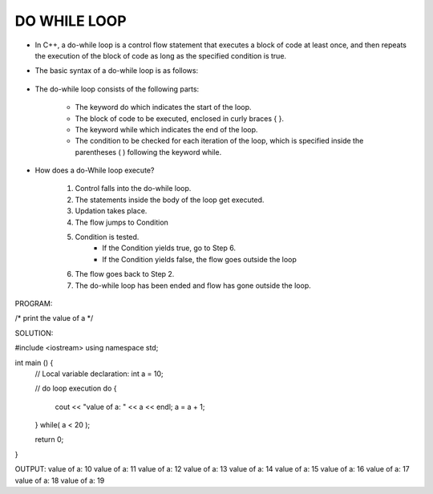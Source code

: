 DO WHILE LOOP
-------------




* In C++, a do-while loop is a control flow statement that executes a block of code at least once, and then repeats the execution of the block of code as long as the specified condition is true. 

* The basic syntax of a do-while loop is as follows:

                                  +------------------------------------+
                                  |      do {                          |
                                  |         // code to be executed     |
                                  |     } while(condition);            |
                                  |                                    |
                                  +----------------------------------- + 

                                    
* The do-while loop consists of the following parts:

    - The keyword do which indicates the start of the loop.
    - The block of code to be executed, enclosed in curly braces { }.
    - The keyword while which indicates the end of the loop.
    - The condition to be checked for each iteration of the loop, which is specified inside the parentheses ( ) following the keyword while.                                    


      
* How does a do-While loop execute?
  
    1. Control falls into the do-while loop.
    2. The statements inside the body of the loop get executed.
    3. Updation takes place.
    4. The flow jumps to Condition
    5. Condition is tested. 
        - If the Condition yields true, go to Step 6.
        - If the Condition yields false, the flow goes outside the loop
    6. The flow goes back to Step 2.
    7. The do-while loop has been ended and flow has gone outside the loop.  
     
     
.. code:: cpp     
PROGRAM:

/*
print the value of a
*/


SOLUTION:

#include <iostream>
using namespace std;
 
int main () {
   // Local variable declaration:
   int a = 10;

   // do loop execution
   do {
      cout << "value of a: " << a << endl;
      a = a + 1;
   } while( a < 20 );
 
   return 0;
}
  

OUTPUT:
value of a: 10
value of a: 11
value of a: 12
value of a: 13
value of a: 14
value of a: 15
value of a: 16
value of a: 17
value of a: 18
value of a: 19
       
     
